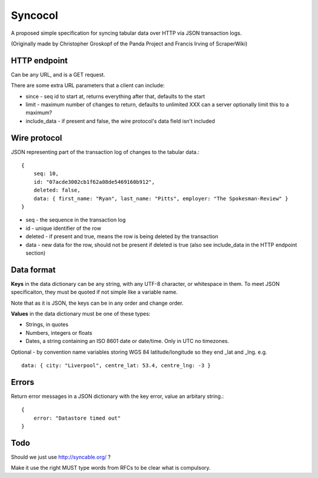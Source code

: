 Syncocol
========

A proposed simple specification for syncing tabular data over HTTP via JSON transaction logs.

(Originally made by Christopher Groskopf of the Panda Project and Francis Irving of ScraperWiki)


HTTP endpoint
-------------

Can be any URL, and is a GET request.

There are some extra URL parameters that a client can include:

* since - seq id to start at, returns everything after that, defaults to the start
* limit - maximum number of changes to return, defaults to unlimited XXX can a server optionally limit this to a maximum?
* include\_data - if present and false, the wire protocol's data field isn't included


Wire protocol
-------------

JSON representing part of the transaction log of changes to the tabular data.::

    { 
        seq: 10, 
        id: "07acde3002cb1f62a08de5469160b912", 
        deleted: false, 
        data: { first_name: "Ryan", last_name: "Pitts", employer: "The Spokesman-Review" } 
    }

* seq - the sequence in the transaction log
* id - unique identifier of the row
* deleted - if present and true, means the row is being deleted by the transaction
* data - new data for the row, should not be present if deleted is true (also see include\_data in the HTTP endpoint section)


Data format
-----------

**Keys** in the data dictionary can be any string, with any UTF-8 character, or
whitespace in them. To meet JSON specificaiton, they must be quoted if not 
simple like a variable name.

Note that as it is JSON, the keys can be in any order and change order.

**Values** in the data dictionary must be one of these types:

* Strings, in quotes
* Numbers, integers or floats
* Dates, a string containing an ISO 8601 date or date/time. Only in UTC no timezones.

Optional - by convention name variables storing WGS 84 latitude/longitude so
they end \_lat and \_lng. e.g. ::
    data: { city: "Liverpool", centre_lat: 53.4, centre_lng: -3 }


Errors
------

Return error messages in a JSON dictionary with the key error, value an arbitary string.::

    {
        error: "Datastore timed out"
    }


Todo
----

Should we just use http://syncable.org/ ?

Make it use the right MUST type words from RFCs to be clear what is compulsory.




